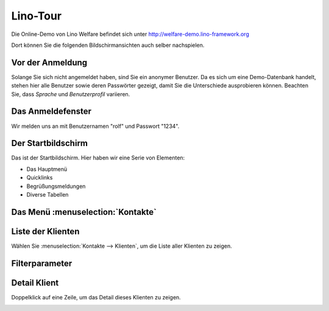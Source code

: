 .. _welfare.de.tour:

=========
Lino-Tour
=========






Die Online-Demo von Lino Welfare befindet sich unter
http://welfare-demo.lino-framework.org

Dort können Sie die folgenden Bildschirmansichten auch selber
nachspielen.






-----------------
Vor der Anmeldung
-----------------





Solange Sie sich nicht angemeldet haben, sind Sie ein anonymer
Benutzer.  Da es sich um eine Demo-Datenbank handelt, stehen hier
alle Benutzer sowie deren Passwörter gezeigt, damit Sie die
Unterschiede ausprobieren können.  Beachten Sie, dass *Sprache*
und *Benutzerprofil* variieren.



.. image:: login1.png
    :alt: Vor der Anmeldung



------------------
Das Anmeldefenster
------------------




Wir melden uns an mit Benutzernamen "rolf" und Passwort "1234".


.. image:: login2.png
    :alt: Das Anmeldefenster



-------------------
Der Startbildschirm
-------------------




Das ist der Startbildschirm. Hier haben wir eine Serie von Elementen:

- Das Hauptmenü
- Quicklinks
- Begrüßungsmeldungen
- Diverse Tabellen



.. image:: welcome.png
    :alt: Der Startbildschirm



----------------------------------
Das Menü :menuselection:`Kontakte`
----------------------------------





.. image:: menu_kontakte.png
    :alt: Das Menü :menuselection:`Kontakte`



------------------
Liste der Klienten
------------------




Wählen Sie :menuselection:`Kontakte --> Klienten`, um die Liste
aller Klienten zu zeigen.


.. image:: pcsw.Clients.grid.png
    :alt: Liste der Klienten



---------------
Filterparameter
---------------




    

.. image:: pcsw.Clients.grid.params.png
    :alt: Filterparameter



-------------
Detail Klient
-------------




Doppelklick auf eine Zeile, um das Detail dieses Klienten zu zeigen.


.. image:: pcsw.Clients.detail.png
    :alt: Detail Klient

